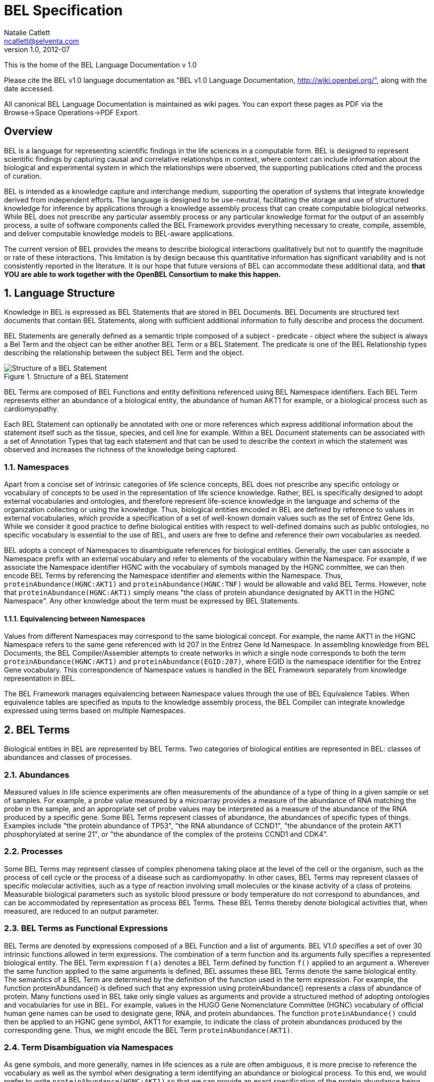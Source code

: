 BEL Specification
=================
Natalie Catlett <ncatlett@selventa.com>
v1.0, 2012-07

This is the home of the BEL Language Documentation v 1.0

Please cite the BEL v1.0 language documentation as "BEL v1.0 Language
Documentation, http://wiki.openbel.org/", along with the date accessed.

All canonical BEL Language Documentation is maintained as wiki pages.
You can export these pages as PDF via the Browse->Space Operations->PDF
Export.

:numbered!:
[[overview]]
Overview
--------
BEL is a language for representing scientific findings in the life
sciences in a computable form. BEL is designed to represent scientific
findings by capturing causal and correlative relationships in context,
where context can include information about the biological and
experimental system in which the relationships were observed, the
supporting publications cited and the process of curation.

BEL is intended as a knowledge capture and interchange medium,
supporting the operation of systems that integrate knowledge derived
from independent efforts. The language is designed to be use-neutral,
facilitating the storage and use of structured knowledge for inference
by applications through a knowledge assembly process that can create
computable biological networks. While BEL does not prescribe any
particular assembly process or any particular knowledge format for the
output of an assembly process, a suite of software components called the
BEL Framework provides everything necessary to create, compile,
assemble, and deliver computable knowledge models to BEL-aware
applications.

The current version of BEL provides the means to describe biological
interactions qualitatively but not to quantify the magnitude or rate of
these interactions. This limitation is by design because this
quantitative information has significant variability and is not
consistently reported in the literature. It is our hope that future
versions of BEL can accommodate these additional data, and *that YOU are
able to work together with the OpenBEL Consortium to make this happen.*

:numbered:
[[language_structure]]
Language Structure
------------------
Knowledge in BEL is expressed as BEL Statements that are stored in BEL
Documents. BEL Documents are structured text documents that contain BEL
Statements, along with sufficient additional information to fully
describe and process the document.

BEL Statements are generally defined as a semantic triple composed of a
subject - predicate - object where the subject is always a Bel Term and
the object can be either another BEL Term or a BEL Statement. The
predicate is one of the BEL Relationship types describing the
relationship between the subject BEL Term and the object.

.Structure of a BEL Statement
image::/home/tony/projects/openbel/language/version_1.0/bel_statement.jpg["Structure of a BEL Statement",align="center"]

BEL Terms are composed of BEL Functions and entity definitions
referenced using BEL Namespace identifiers. Each BEL Term represents
either an abundance of a biological entity, the abundance of human AKT1
for example, or a biological process such as cardiomyopathy.

Each BEL Statement can optionally be annotated with one or more
references which express additional information about the statement
itself such as the tissue, species, and cell line for example. Within a
BEL Document statements can be associated with a set of Annotation Types
that tag each statement and that can be used to describe the context in
which the statement was observed and increases the richness of the
knowledge being captured.

[[Namespaces]]
Namespaces
~~~~~~~~~~
Apart from a concise set of intrinsic categories of life science
concepts, BEL does not prescribe any specific ontology or vocabulary of
concepts to be used in the representation of life science knowledge.
Rather, BEL is specifically designed to adopt external vocabularies and
ontologies, and therefore represent life-science knowledge in the
language and schema of the organization collecting or using the
knowledge. Thus, biological entities encoded in BEL are defined by
reference to values in external vocabularies, which provide a
specification of a set of well-known domain values such as the set of
Entrez Gene Ids. While we consider it good practice to define biological
entities with respect to well-defined domains such as public ontologies,
no specific vocabulary is essential to the use of BEL, and users are
free to define and reference their own vocabularies as needed.

BEL adopts a concept of Namespaces to disambiguate references for
biological entities. Generally, the user can associate a Namespace
prefix with an external vocabulary and refer to elements of the
vocabulary within the Namespace. For example, if we associate the
Namespace identifier HGNC with the vocabulary of symbols managed by the
HGNC committee, we can then encode BEL Terms by referencing the
Namespace identifier and elements within the Namespace. Thus,
`proteinAbundance(HGNC:AKT1)` and `proteinAbundance(HGNC:TNF)` would be
allowable and valid BEL Terms. However, note that
`proteinAbundance(HGNC:AKT1)` simply means "the class of protein
abundance designated by AKT1 in the HGNC Namespace". Any other knowledge
about the term must be expressed by BEL Statements.

Equivalencing between Namespaces
^^^^^^^^^^^^^^^^^^^^^^^^^^^^^^^^
Values from different Namespaces may correspond to the same biological
concept. For example, the name AKT1 in the HGNC Namespace refers to the
same gene referenced with Id 207 in the Entrez Gene Id Namespace. In
assembling knowledge from BEL Documents, the BEL Compiler/Assembler
attempts to create networks in which a single node corresponds to both
the term `proteinAbundance(HGNC:AKT1)` and `proteinAbundance(EGID:207)`,
where EGID is the namespace identifier for the Entrez Gene vocabulary.
This correspondence of Namespace values is handled in the BEL Framework
separately from knowledge representation in BEL.

The BEL Framework manages equivalencing between Namespace values through
the use of BEL Equivalence Tables. When equivalence tables are specified
as inputs to the knowledge assembly process, the BEL Compiler can
integrate knowledge expressed using terms based on multiple Namespaces.

BEL Terms
---------
Biological entities in BEL are represented by BEL Terms. Two categories of biological entities are represented in BEL: classes of abundances and classes of processes.

Abundances
~~~~~~~~~~
Measured values in life science experiments are often measurements of the abundance of a type of thing in a given sample or set of samples. For example, a probe value measured by a microarray provides a measure of the abundance of RNA matching the probe in the sample, and an appropriate set of probe values may be interpreted as a measure of the abundance of the RNA produced by a specific gene. Some BEL Terms represent classes of abundance, the abundances of specific types of things. Examples include "the protein abundance of TP53", "the RNA abundance of CCND1", "the abundance of the protein AKT1 phosphorylated at serine 21", or "the abundance of the complex of the proteins CCND1 and CDK4".

Processes
~~~~~~~~~
Some BEL Terms may represent classes of complex phenomena taking place at the level of the cell or the organism, such as the process of cell cycle or the process of a disease such as cardiomyopathy. In other cases, BEL Terms may represent classes of specific molecular activities, such as a type of reaction involving small molecules or the kinase activity of a class of proteins. Measurable biological parameters such as systolic blood pressure or body temperature do not correspond to abundances, and can be accommodated by representation as process BEL Terms. These BEL Terms thereby denote biological activities that, when measured, are reduced to an output parameter.

BEL Terms as Functional Expressions
~~~~~~~~~~~~~~~~~~~~~~~~~~~~~~~~~~~
BEL Terms are denoted by expressions composed of a BEL Function and a list of arguments. BEL V1.0 specifies a set of over 30 intrinsic functions allowed in term expressions. The combination of a term function and its arguments fully specifies a represented biological entity. The BEL Term expression +f(a)+ denotes a BEL Term defined by function +f()+ applied to an argument +a+. Wherever the same function applied to the same arguments is defined, BEL assumes these BEL Terms denote the same biological entity. The semantics of a BEL Term are determined by the definition of the function used in the term expression. For example, the function proteinAbundance() is defined such that any expression using proteinAbundance() represents a class of abundance of protein. Many functions used in BEL take only single values as arguments and provide a structured method of adopting ontologies and vocabularies for use in BEL. For example, values in the HUGO Gene Nomenclature Committee (HGNC) vocabulary of official human gene names can be used to designate gene, RNA, and protein abundances. The function +proteinAbundance()+ could then be applied to an HGNC gene symbol, AKT1 for example, to indicate the class of protein abundances produced by the corresponding gene. Thus, we might encode the BEL Term +proteinAbundance(AKT1)+.

Term Disambiguation via Namespaces
~~~~~~~~~~~~~~~~~~~~~~~~~~~~~~~~~~
As gene symbols, and more generally, names in life sciences as a rule are often ambiguous, it is more precise to reference the vocabulary as well as the symbol when designating a term identifying an abundance or biological process. To this end, we would prefer to write +proteinAbundance(HGNC:AKT1)+ so that we can provide an exact specification of the protein abundance being referenced. The designation of a term parameter such as AKT1 referenced with respect to an external ontology, HGNC in this case, is central to the BEL language. Generally, all term parameters are defined within a Namespace identifying the vocabulary used to identify the term parameter. BEL provides the ability to use existing namespaces or to create your own namespaces.

BEL Statements
--------------

BEL Statements are expressions that represent knowledge of the existence of biological entities and relationships between them that are known to be observed within a particular context, based on some source of prior knowledge such as a scientific publication or newly generated experimental data.
Most BEL Statements represent relationships between one BEL Term and another BEL Term or BEL Statement. This type of BEL Statement represents an assertion of a relationship between the subject and object. BEL defines an intrinsic set of relationship types used to represent the type of relationship observed. If the object of a BEL Statement is another BEL Statement, the BEL Statement is said to be nested and the relationship type is constrained to the set of causal relationship types. A nested BEL Statement represents a causal relationship between two terms, which is in turn causally affected by a third term. An example would be "A increases the process in which B decreases C".In its simplest form a BEL Statement contains a single BEL Term and no relationship. This type of BEL Statement can be used to establish that a BEL Term has been observed in the context of the BEL Statement. A typical example of such a statement would be one that contains a molecular complex term. Such a BEL Statement would assert that the complex has been observed. Statements of this type can capture binding relationships between classes of molecular abundances.

Examples of BEL Statements
~~~~~~~~~~~~~~~~~~~~~~~~~~

[source,java]
----
complex(p(HGNC:CCND1), p(HGNC:CDK4))
----
The abundance of the complex of the proteins designated by *CCND1* and *CDK4* in the HGNC namespace has been observed in this context.

[source,java]
----
p(HGNC:CCND1) => kin(p(HGNC:CDK4))
----
Increased abundance of the protein designated by *CCND1* in the HGNC namespace directly increases the kinase activity of the abundance of the protein designated by *CDK4* in the HGNC namespace.

[source,java]
----
p(HGNC:BCL2)-| bp(MESHPP:Apoptosis)
----
Increased abundance of the protein designated by *BCL2* in the HGNC namespace decreases the biological process designated by *apoptosis* in the MESHPP (phenomena and processes) namespace.

[source,java]
----
p(HGNC:GATA1) => ( tscript(p(HGNC:ZBTB16)) => r(HGNC:MPL) )
----
Increased abundance of the protein designated by *GATA1* in the HGNC namespace directly increases the process in which the transcriptional activity of the protein abundance designated by *ZBTB16* in the HGNC namespace directly increases the abundance of RNA designated by *MPL* in the HGNC namespace.

Annotations
-----------

Each BEL Statement can optionally be annotated to express knowledge about the statement itself. Some important uses of annotations are to:

*   Specify information about the biological system in which the facts represented by the statement hold or were demonstrated,
*   Specify information about the experimental methods used to demonstrate the facts, and
*   Specify information about the knowledge source on which the statement is based, such as the citation and the specific text supporting the statement.

Examples of annotations that could be associated with a BEL Statement are the:

*   PubMed id specifying the publication in which the findings were reported,
*   Species, tissue, and cellular location in which the observations were made, and
*   Dosage, exposure and recovery time for an experimental result.

BEL allows annotations to be defined to meet the needs of the knowledge designer. The knowledge designer can define and use their own annotations, or use one or more provided by the BEL Framework. Annotation Types are defined within a BEL Document and each Annotation Type has the following characteristics:

*   A unique name within a BEL Document,
*   A pre-specified domain of allowable values, and
*   Optionally, usage information and a description.

Each Annotation Type is given a unique name within a BEL Document. Examples of Annotation Type names might be Species, ExperimentType, Dosage, and ExposureTime. Each Annotation Type must have a domain of allowable values associated with it. BEL supports three (3) ways in which domain values for an Annotation Type may be specified:

*   An externally specified enumerated list, such as the set of NCBI Taxonomy IDs,
*   An internally specified enumerated list, and
*   A regular expression.

Internally specified lists can be defined within a BEL Document. These lists enumerate the set of allowable domain values for statements using the Annotation Type within the BEL Document. For example, an annotation type named _dosage_ might have the domain values +{"LOW", "MEDIUM", "HIGH"}+ specified as a list.

Annotation Types defined using a regular expression domain allow the knowledge designer to specify which strings are allowed for statements using the Annotation Type within the BEL Document. For example, a regular expression such as `[-+]?[0-9]*\.?[0-9]+` can be used to constrain the annotation type to only allow floating-point numbers.

Reserved Annotation Types
~~~~~~~~~~~~~~~~~~~~~~~~~
The following commonly used Annotation Types are reserved by BEL and cannot be redefined. These annotation types have been selected to promote interoperability of knowledge by the use of a common contextual vocabulary.

Citation
~~~~~~~~
Enables BEL Statements to be annotated with the knowledge source cited to support the relationship expressed by the statement.

Evidence
~~~~~~~~
Enables BEL Statements to be annotated with the exact evidence line from a citation that supports the relationship expressed by the statement.

Other Available Annotation Types
~~~~~~~~~~~~~~~~~~~~~~~~~~~~~~~~
The BEL Framework provides nineteen (19) additional annotation types that can be used. These annotations cover species, cell lines, tissues, diseases, cellular locations, and other commonly used standardized annotation types.

BEL Script, Version 1.0 Format
------------------------------

BEL Script is a syntax and format for encoding BEL Statements and associated annotations as human-readable documents that can also be efficiently processed by the BEL Framework. BEL Script is an alternative to encoding BEL Statements using the http://resource.belframework.org/belframework/1.0/schema/[XBEL XML format].

Both BEL Script and XBEL are document formats, that is, they have a specialized structure and have several sections that enable the BEL Framework to determine how to process and interpret BEL Statements. This document describes the overall document structure and provides examples of encoding BEL Statements using the BEL Script format.

Overview
~~~~~~~~

BEL Script Overview
^^^^^^^^^^^^^^^^^^^

BEL Script is a syntax and document format for storing multiple BEL Statements in a single text file and associating statement annotations, namespaces, and provenance with the statements.

BEL Script can be written using any text editor or word processor application that can save documents as simple text files. Each BEL Script is composed of records (rows) in the file which either:

*   specify a BEL Statement using BEL
*   provide a control record, or
*   define a comment.

BEL Script Sections
^^^^^^^^^^^^^^^^^^^

BEL Scripts are composed of three (3) functional sections:

*   Properties
*   Definitions
*   Statements

BEL Scripts are processed from top to bottom, thus the ordering of sections within the document and of records within each section is important.

Properties Section
^^^^^^^^^^^^^^^^^^

The Properties section contains a set of control records that define the provenance for the document. This section includes control records that can identify when the document was created, the organization that created the document, copyright information if needed, and additional information that can be included to identify how the BEL Statements were processed.

The following BEL Document Properties are recognized:

|====
| Authors
| ContactInfo
| Copyright
| Description
| Disclaimer
| Licenses
| Name
| Version
|====

Definitions Section
^^^^^^^^^^^^^^^^^^^

The Definitions section contains a set of control records that define the Namespaces and Annotation Types used within the document. Namespace control records are used to identify external vocabularies and ontologies that are used to identify entities within BEL Terms. Annotation Type control records define the set of annotations that can be used by BEL Statements within the document.

Statement Section
^^^^^^^^^^^^^^^^^

The Statement section is the last section in the document and contains a set BEL Statements and control records that associate Annotations and comments with the BEL Statements. Each BEL Statement records a biological fact.

Control Records
~~~~~~~~~~~~~~~

Control records are records that begin with a control action keyword. The BEL Script syntax supports the following control actions:

*   SET
*   DEFINE
*   UNSET

SET
^^^

The SET action instantiates an object of a given type and assigns specific properties to that object reference. This action is used in the Properties section to associate provenance information with the statements that follow in the Statements section, and in the Statements section to associate annotations with specific BEL Statements. The SET action can also define a new Statement Group.

Usage
+++++

Sets an annotation value, statement group name, or a document level property. Document-level properties must be set before all other annotations and BEL Statements.   
Once set, document-level properties cannot be cleared. If the same document-level property is set multiple times, the last value takes precedence.

If a statement group is set, all following statements will be associated with the statement group. If no statement group is set, all statements will be associated with the default (unnamed) statement group.

The annotation will be associated with all BEL Statements after this command unless it is explicitly cleared with the UNSET action. If the annotation is previously set, the SET action changes its value. Use commas (,) to separate multiple values for the same annotation.

Syntax
++++++
[source,java]
----
SET [DOCUMENT ] name = value | {value, value,…}
SET STATEMENT_GROUP = value
----

Examples
++++++++
[source,java]
----
SET BodyPart = {"lung", "liver", "kidney"}

SET DOCUMENT Version = "1.0"

SET DOCUMENT License = "LGPL"

SET DOCUMENT Name = "Test Document"

SET STATEMENT_GROUP = "PubMed 123456"
----

DEFINE
^^^^^^
The DEFINE action instructs the BEL Script interpreter to define a new object type and associate specific properties to that object type.

This action is used to define new Namespace references and new Annotation Types in the Definitions section of the BEL Script.

Usage
+++++
Define a namespace or annotation in the document. Three value types are supported:

|====
| URL | A Uniform Resource Locator that can be used to retrieve a Namespace or Annotation Type definition.
| LIST | A comma separated list of possible values, list surrounded by { and } characters. Can only be used with the ANNOTATION keyword.
| PATTERN | A regular expression pattern that can be used to constrain the values associated with an Annotation Type. Can only be used with the ANNOTATION keyword
|====

Syntax
++++++
[source,java]
----
DEFINE [ ANNOTATION | [DEFAULT] NAMESPACE ] name AS [ URL | LIST | PATTERN ] value | { value, values, …}
----

Examples
++++++++
The following example defines the EGID Namespace value. The Namespace identifier EGID is associated with the Namespace defined using the URL.

[source,java]
----
DEFINE DEFAULT NAMESPACE EGID AS URL \
    "http://resource.belframework.org/belframework/1.0/ns/entrez-gene-ids-hmr.belns"
----

This next example defines an Annotation Type named ExposureTime and restricts allowable values to the regular expression.

[source,java]
----
DEFINE ANNOTATION ExposureTime AS PATTERN "[0-9]+ hours"
----

This next example defines an Annotation Type named Dosage and restricts allowable values to the predefined set of values.

[source,java]
----
DEFINE ANNOTATION Dosage AS LIST {"low", "medium", "high"}
----

UNSET
^^^^^
The UNSET action clears one or more previously SET annotations such that any following BEL Statement does not get annotated with the annotations. If the UNSET action is applied to STATEMENT_GROUP any statements following the UNSET command will be assigned to the default statement group and all annotations associated will be restored to the state prior to the SET STATEMENT_GROUP command.

Usage
+++++
The UNSET action can unset a single previously SET annotation, a list of previously SET annotation types or unset all currently set annotation types. Statements after the UNSET action will not be associated with the annotation unless they are explicitly set again with the SET action.

If the Annotation Type identified in the UNSET action is not defined, an Error will be generated during processing.

If the Annotation Type identified in the UNSET action is not SET, a Warning will be generated during processing.

Syntax
++++++
[source,java]
----
UNSET [ name | { name, name,…} | ALL ]

UNSET STATEMENT_GROUP
----

Examples
++++++++
The following example will UNSET the ExposureTime Annotation Type.
[source,java]
----
UNSET ExposureTime
----

This example will UNSET all currently set Annotations.
[source,java]
----
UNSET ALL
----

This example will UNSET the Annotations names rating, quality and species.
[source,java]
----
UNSET {ExposureTime, Dosage, Species}
----

This example will UNSET the current Statement Group
[source,java]
----
UNSET STATEMENT_GROUP
----
  

Language Characteristics
~~~~~~~~~~~~~~~~~~~~~~~~

This page provides information about other characteristics of the BEL Script format.

Reserved Keywords
^^^^^^^^^^^^^^^^^
The following keywords are reserved for use in BEL Script documents:

|====
| ALL | ANNOTATION | AS | DEFAULT
| DEFINE | DOCUMENT | LIST | NAMESPACE
| PATTERN | SET | STATEMENT_GROUP | UNSET
| URL |   |   |  
|====

Case Sensitivity
^^^^^^^^^^^^^^^^
BEL and BEL Script are case sensitive. All relationship types, function names, and reserved keywords are case sensitive.

Annotation Type names and annotation values are case specific.

Namespace identifiers are case specific. The case sensitivity of namespace values is defined within the Namespace itself but most Namespaces default to being case sensitive.

Blank Lines
^^^^^^^^^^^
BEL Script allows blank lines in any section. Blank lines are ignored by the BEL Script processor.

Quotes
^^^^^^
All URLs used in Annotation Types or Namespace definitions in the Definitions section need to be quoted with double quotes.

Any string identifiers that contain non-alphanumeric characters including white space should be quoted. For example, the following BEL Statement

[source,java]
----
p(CHEBI:"4-fluoro-N-{2-[4-(7-methoxynaphthalen-1-yl)piperazin-1-yl]ethyl}benzamide(1+)") -> bp(GO:"cell proliferation")
----

would be correctly interpreted.

Escape Sequences in Quotes
^^^^^^^^^^^^^^^^^^^^^^^^^^

Some characters must be escaped (using an http://en.wikipedia.org/wiki/Escape_sequence[escape sequence]) for it to be recognized in a quoted string.  The following escape sequences are supported:

|====
| Name | Escape Sequence | Description
| Backslash | \\ | Include an actual backslash character in the string.
| Backspace control character | \b | Captures a backspace control character (less used).
| Tab | \t | Captures a tab character.
| Newline | \n | Captures a newline character.
| Form feed | \f | Captures a form feed character.
| Carriage return | \r | Captures a carriage return character.
| Double quote | \" | Captures a double quote character.
| Single quote | \' | Captures a single quote character.
| Unicode | \uXXXX (X = hexidecimal 0 - F) | Captures a unicode character.  For example \u2026 represents the horizontal ellipsis (
…
).
| Octal | \OOO, \OO, or \O

(O = octal 0 - 7) | Captures a character by its octal value.
|====

Object Identifiers
^^^^^^^^^^^^^^^^^^
Annotation Type and Namespace identifiers must contain only alphanumeric characters and underscore (+_+). They must not begin with number. By convention BEL Script uses Camel Case for object identifiers.

Examples of Valid Object Identifiers
+++++++++++++++++++++++++++++++++++++
*   Quality
*   ExperimentType
*   experiment_type
*   Rating
*   Workflow
*   ReviewStatus

Examples of Invalid Object Identifiers
++++++++++++++++++++++++++++++++++++++
*   Experiment type (space is not allowed)
*   2nd_time_point (begins with a number)

List Operator
^^^^^^^^^^^^^
Certain control records take a list of arguments as input. A list is defined by enclosing comma separated values in +{+ and +}+ braces.

The following are examples of using the list operator:

[source,java]
----
SET BodyPart = {"lung", "liver"}

SET Citation = {"document type", "document name", "publication id"}
----

A List can be nested within another list if the operation takes a list of lists as values.

Line Continuation Operator
^^^^^^^^^^^^^^^^^^^^^^^^^^
Statements in a BEL Script are processed one line at a time. Multiple lines can be grouped together by using the line continuation operator +\+. In this case, the lines are processed as a single statement. For example, the following two statements have the same meaning:

Statement Example
+++++++++++++++++
[source,java]
----
# without line continuator
kinase(p(HGNC:IGFI1R)) -| (p(HGNC:BNIP3) -> bp(GO:apoptosis))

# with line continuator
kinase(p(HGNC:IGFI1R)) -| \
 (p(HGNC:BNIP3) -> bp(GO:apoptosis))
----

Comments
^^^^^^^^
BEL Script supports both Document-level and Statement-level comments in a script file.

Document Comments
^^^^^^^^^^^^^^^^^
Document-level comments can be positioned anywhere in a document. These comments do not get processed and are not stored once the BEL Script is imported into a Document Store. A document-level comment starts with a pound sign (+#+) character that must be the first character in the record.

The following are examples for document-level comments:

[source,java]
----
# document generated by NLP algorithm ABC on December 22, 2010
# most statements in this document are from a PubMed document
----

Statement Comments
^^^^^^^^^^^^^^^^^^
BEL Script supports in-line comments associated with BEL Statements. In-line comments can be used after any BEL Statement. Each Statement comment starts with a double slash +//+ followed by the comment text. All text following the comment is processed by the interpreter and will be imported into a BEL Document Store and associated with the BEL Statement.

The following is an example of a Statement-level comment:

[source,java]
----
tscript(p(HGNC:TP53)) -> r(HGNC:FAS) // apoptosis related gene
----

Example BEL Script
~~~~~~~~~~~~~~~~~~

The following is an example of a BEL Script document created from a PubMed abstract.

Additional BEL Script examples can be found http://resource.belframework.org/belframework/1.0/knowledge/[here].  

[source,java]
----
##############################################################################
#                                                                          
#
# Example BEL Script.                                                      
#
#                                                                           
# This BEL Script encodes BEL Statements extracted from PubMed ID 11340296   #
#                                                                          
#
##############################################################################

##############################################################################
#
# Properties Section
# This section is used to define properties associated with the document as a
# whole.
#
# Set the Citation for the Document. This is generally used to define who
# created the document.

SET DOCUMENT Name = "Example BEL Script Document"

SET DOCUMENT Authors = "Selventa"

SET DOCUMENT Version = "1.0"

SET DOCUMENT Copyright = "Copyright (c) 2011, Selventa. All Rights Reserved"

# Set additional information for the Document. This is generally used to define why
# the document was created and what it can be used for.

SET DOCUMENT Description = "This document provides an illustration of the structure
of a BEL Script document and the encoding of BEL Statements"

##############################################################################
#
# Definitions Section
# This section is used to define the Namespaces and Annotation Types that will
# be used within the document.
#
# First define the Namespaces for term parameters. One Namespace can be set as
# the DEFAULT Namespace for the document

DEFINE DEFAULT NAMESPACE HGNC AS URL \
 "http://resource.belframework.org/belframework/1.0/ns/hgnc-approved-\
 symbols.belns"

DEFINE NAMESPACE EGID AS URL \
 "http://resource.belframework.org/belframework/1.0/ns/entrez-gene-ids-hmr.belns"

# Next define Annotation Types to be used to annotate the BEL Statements that are
# defined later on

# Here we set up a species annotation using the pre-defined species annotation type

# This species annotation uses NCBI TAX IDs

DEFINE ANNOTATION Species AS URL \
 "http://resource.belframework.org/belframework/1.0/annotation/species-taxonomy-id.belanno"

# Define a Tissues annotation type

DEFINE ANNOTATION Tissue AS URL \
 "http://resource.belframework.org/belframework/1.0/annotation/mesh-tissue.belanno"

# Define an ExposureTime Annotation Type using a REGEX pattern

DEFINE ANNOTATION ExposureTime AS PATTERN "[0-6]hr"

##############################################################################
#
# Statements Section
# This section is used to encode BEL Statements using the Namespaces and
# Annotation Types previously defined.
#
# Set the citation for the PubMed article being used. The Citation and Evidence
# Annotation types are part of the BEL specification and don't need to be defined as
# Annotation Types
# Set the statement group. All following statements will be assigned to this group

SET STATEMENT_GROUP = “PubMed 11340296”

SET Citation = {“PubMed”, "Exp Clin Immunogenet, 2001;18(2) 80-5", "11340296"}

# Set document-defined annotation values

SET Species = 9606

SET Tissue = "t-cells"

# Create an Evidence Line for a block of BEL Statements

SET Evidence = "Here we show that interfereon-alpha
 (IFNalpha) is a potent producer of SOCS expression in human T cells, as high expression of CIS, SOCS-1, SOCS-2,
 and SOCS-3 was detectable after IFNalpha stimulation. After 4 h of stimulation CIS, SOCS-1, and SOCS-3 had returned to baseline
 levels, whereas SOCS-2 expression had not declined."

SET ExposureTime = "4hr"

# Create some BEL Statements. The following statements will be annotated with Citation,

# Species, Tissue, Evidence and ExposureTime annotation type values defined above.

p(HGNC:IFNA1) -> r(HGNC:CISH) // protein abundance of IFNA1 increases the rna \
      abundance of CISH

p(HGNC:IFNA1) -> r(HGNC:SOCS1) // protein abundance of IFNA1 increases the rna \
      abundance of SOCS1

p(HGNC:IFNA1) -> r(HGNC:SOCS2) // protein abundance of IFNA1 increases the rna \
      abundance of SOCS2

p(HGNC:IFNA1) -> r(HGNC:SOCS3) // protein abundance of IFNA1 increases the rna \
      abundance of SOCS3

# Reset the Evidence line and ExposureTime Annotation Type values

SET Evidence = "In contrast, after IL-2 induction neither CIS, SOCS-1, nor SOCS-2
 expression levels declined after 6h."

SET ExposureTime = "6hr"

# The following statements will be annotated with Citation, Species,
# Tissue, Evidence and ExposureTime annotation type values defined above.

p(HGNC:IL2) -> r(HGNC:CISH)       // protein abundance of IL2 increases the rna \
    abundance of CISH

p(HGNC:IL2) -> r(HGNC:SOCS1)      // protein abundance of IL2 increases the rna \
    abundance of SOSC1

p(HGNC:IL2) -> r(HGNC:SOCS2)      //protein abundance of IL2 increases the rna \
    abundance of SOSC2
----

BEL Functions
-------------

This section provides a listing of all BEL functions that are included in the BEL V1.0 Language Specification.

Abundance functions
~~~~~~~~~~~~~~~~~~~

The following BEL Functions represent classes of abundances of specific types of biological entities like RNAs, proteins, post-translationally modified proteins, and small molecules. Biological experiments frequently involve the manipulation and measurement of entities in samples. These BEL functions specify the type of entity referred to by a namespace value. For example+geneAbundance(HGNC:AKT1+), +rnaAbundance(HGNC:AKT1)+, and +proteinAbundance(HGNC:AKT1)+, represent the abundances of the AKT1 gene, RNA, and protein, respectively.

abundance(), a()
^^^^^^^^^^^^^^^^

+abundance(ns:v)+ or +a(ns:v)+ denotes the abundance of the entity designated by the value +v+ in the namespace +ns+. abundance is a general abundance term that can be used for chemicals or other molecules not defined by a more specific abundance function. Examples of abundances include small molecules and chemicals, such as +a(CHEBI:"oxygen atom")+ and +a(CHEBI:thapsigargin)+. Gene, RNA, protein, and microRNA abundances should be represented using the appropriate specific abundance function.

complexAbundance(), complex()
^^^^^^^^^^^^^^^^^^^^^^^^^^^^^
The +complexAbundance()+ or+ complex()+ function can take a list of one or more namespace values.   
+complexAbundance(ns:v)+ denotes the abundance of the molecular complex designated by the value +v+ in the namespace +ns+. This form is generally used to identify abundances of named complexes, for example the activator protein 1 (AP-1) transcription complex can be represented as:
[source,java]
----
complexAbundance(NCH:"AP-1 Complex")
----

+complexAbundance(<abundance term list>)+ denotes the abundance of the molecular complex of members of the abundances denoted by +<abundance term list>+, a list of abundance terms supplied as arguments. BEL assumes that the list is unordered, thus different orderings of the arguments will be interpreted as the same term. For example, the FOS JUN AP-1 complex can be represented as:

[source,java]
----
complex(p(HGNC:FOS), p(HGNC:JUN))
----

or equivalently as

[source,java]
----
complex(p(HGNC:JUN), p(HGNC:FOS))
----

Members of a molecular complex retain their individual identities. The +complexAbundance()+ function does not specify the duration or stability of the interaction of the members of the complex.

compositeAbundance(), composite()
^^^^^^^^^^^^^^^^^^^^^^^^^^^^^^^^^
The +compositeAbundance(<abundance term list>)+ function takes a list of abundances.   
The +compositeAbundance()+ or +composite() +function is used to represent cases where multiple abundances synergize to produce an effect. For example "treatment with A and B together increases C", where can be represented as:

[source,java]
----
compositeAbundance(a(A), a(B)) increases C
----

This function should not be used if A or B alone are reported to cause C. +compositeAbundance() +terms should be used only as subjects of statements, not as objects.

geneAbundance(), g()
^^^^^^^^^^^^^^^^^^^^

+geneAbundance(ns:v)+ or +g(ns:v)+ denotes the abundance of the gene designated by the value v in the namespace ns. +geneAbundance() +terms are used to represent the DNA encoding the specified gene. +geneAbundance()+ is considered decreased in the case of a homozygous or heterozygous gene deletion, and increased in the case of a DNA amplification mutation. Events in which a protein A binds to the promoter of a gene B can be represented using the +geneAbundance()+ function as follows:

[source,java]
----
complexAbundance(p(A), g(B))
----

microRNAAbundance(), m()
^^^^^^^^^^^^^^^^^^^^^^^^
+microRNAAbundance(ns:v)+ or +m(ns:v)+ denotes the abundance of the processed, functional microRNA designated by the value+ v+ in the namespace +ns+. For example, human microRNA 21 can be represented as:

[source,java]
----
microRNAAbundance(HGNC:MIR21)
----

proteinAbundance(), p()
^^^^^^^^^^^^^^^^^^^^^^^
+proteinAbundance(ns:v)+ or +p(ns:v)+ denotes the abundance of the protein designated by the value +v+ in the namespace +ns+, where +v+ references a gene or a named protein family. Examples of protein abundances are:

[source,java]
----
proteinAbundance(HGNC:AKT1)
p(PFH:"AKT family")
----


rnaAbundance(), r()
^^^^^^^^^^^^^^^^^^^
+rnaAbundance(ns:v)+ or +r(ns:v)+ denotes the abundance of the RNA designated by the value v in the namespace +ns+, where +v+ references a gene. This function refers to all RNA designated by +ns:v+, regardless of splicing, editing, or polyadenylation stage. An example of RNA abundance is the human AKT1 messenger RNA:

[source,java]
----
r(HGNC:AKT1)
----


Modifications
~~~~~~~~~~~~~

The following functions represent covalent modifications or sequence variation of protein, RNA, or gene abundances. These modifications are special functions that can only be used as an argument within an abundance function.

Covalent modifications
^^^^^^^^^^^^^^^^^^^^^^

proteinModification(), pmod()
+++++++++++++++++++++++++++++
The proteinModification() or pmod() function can be used only as an argument within a +proteinAbundance()+ function to indicate covalent modification of the specified protein. Covalently modified protein abundance term expressions have the form:

[source,java]
----
p(ns:v, pmod(<type>, <code>, <pos>))
----

Where +<type>+ is one of a set of 9 covalent protein modification types, +<code>+ is one of the 20 single-letter amino acid codes, and <pos> is the position at which the modification occurs based on the reference sequence for the protein.  
If +<pos>+ is omitted, then the position of the modification is unspecified. If both+ <code>+ and +<pos>+ are omitted, then the residue and position of the modification are unspecified.

An example of a protein modification code would be "P", denoting phosphorylation:

[source,java]
----
p(HGNC:AKT1, pmod(P, S, 21))
----

defines the abundance of human AKT1 phosphorylated at serine 21.

[source,java]
----
p(HGNC:AKT1, pmod(P, S))
----

defines the abundance of human AKT1 phosphorylated at an unspecified serine.

[source,java]
----
p(HGNC:AKT1, pmod(P))
----

defines the abundance of human AKT1 with unspecified phosphorylation.

The following modification types are supported:

|====
| Type | Modification
| P | Phosphorylation
| A | Acetylation
| F | Farnesylation
| G | Glycosylation
| H | Hydroxylation
| M | Methylation
| R | Ribosylation
| S | Sumoylation
| U | Ubiquitination
|====

The following single-letter Amino Acid codes are supported:

|====
| Code | Amino Acid
| A | Alanine
| R | Arginine
| N | Asparagine
| D | Aspartic Acid
| C | Cysteine
| E | Glutamic Acid
| Q | Glutamine
| G | Glycine
| H | Histidine
| I | Isoleucine
| L | Leucine
| K | Lysine
| M | Methionine
| F | Phenylalanine
| P | Proline
| S | Serine
| T | Threonine
| W | Tryptophan
| Y | Tyrosine
| V | Valine
|====

Sequence Variations
^^^^^^^^^^^^^^^^^^^

substitution(), sub()
+++++++++++++++++++++
The +substitution()+ or +sub()+ function can be used only as an argument within a +proteinAbundance()+ function to indicate amino acid substitution of the specified protein, generally resulting from a missense polymorphism or mutation in the corresponding gene. Expressions indicating the abundance of proteins with amino acid substitution sequence variants have the form:

[source,java]
----
p(ns:v, sub(<code_reference>, <pos>, <code_variant>))
----

Where +<pos>+ is the position at which the substitution occurs based on the reference sequence for the protein, +<code_reference>+ is one of the single-letter amino acid codes and specifies the amino acid at that position in the reference sequence for the protein and +<code_variant>+ specifies the amino acid at that position in the variant sequence for the protein.

[source,java]
----
p(HGNC:KRAS, sub(G, 12, V))
----

defines the abundance of human KRAS in which a glycine is substituted with valine at codon 12.

truncation(), trunc()
+++++++++++++++++++++
The +truncation()+ or +trunc()+ function can only be used as an argument within a +proteinAbundance()+ function to indicate a truncated protein, generally resulting from a gene sequence variation like a frame shift or nonsense mutation. Expressions indicating the abundance of proteins with truncation sequence variants have the form:

[source,java]
----
p(ns:v, truncation(<pos>))
----

Where +<pos>+ is the position at which the truncation occurs based on the reference sequence for the protein,

[source,java]
----
p(HGNC:KRAS, truncation(55))
----

defines the abundance of human KRAS truncated at position 55.

fusion(), fus()
+++++++++++++++
Expressions indicating the abundance of genes, proteins, and rna with fusion modifications have the form: +x(ns1:v1, fus(ns2:v2, a, b))+ Where x is either a proteinAbundance, a geneAbundance or a rnaAbundance, ns1:v1 is the 5' (left side) partner gene and ns2:v2 is the 3' (right side) partner gene, a and b are the breakpoints for the 5' and 3' genes respectively.

If a and b are omitted, the position of the 5' and 3' breakpoints are unspecified.  
The following example of a fusion modification+:+

[source,java]
----
g(HGNC:TMPRSS2, fusion(HGNC:ERG, 365, 38))
----

defines the abundance of human TMPRSS2-ERG fusion gene which encodes nucleotide 1-365 of TMPRSS2 fused to nucleotide 38-3097 of ERG.  
If the breakpoint were unknown or unspecified the fusion gene would be represented as:

[source,java]
----
g(HGNC:TMPRSS2, fusion(HGNC:ERG))
----

Activities
~~~~~~~~~~

Activity functions are applied to protein, complex, and RNA abundances to specify the frequency of events resulting from the molecular activity of the abundance. Activity functions provide distinct terms that differentiate the molecular activity from the abundance of a protein, complex, or RNA.

catalyticActivity(), cat()
^^^^^^^^^^^^^^^^^^^^^^^^^^
For the abundance term A, +catalyticActivity(A)+ or +cat(A)+ denotes the frequency or abundance of events in which a member of A acts as an enzymatic catalyst of biochemical reactions; A should represent an abundance of a protein, molecular complex, or ribozyme with catalytic activity, such as super oxide dismutase 1 (+p(HGNC:SOD1)+) or the RNA polymerase II complex (+complex(NCH:"RNA polymerase II complex")+ ).  

In BEL V1.0, certain types of catalytic activity are represented by a more specific activity function. These include kinase (phosphotransferase), ADP-ribosylase, phosphatase, and peptidase (protease). To represent these types of activities, the more specific function should be used.

chaperoneActivity(), chap()
^^^^^^^^^^^^^^^^^^^^^^^^^^^
For the abundance term A, +chaperoneActivity(A)+ or +chap(A)+ denotes the frequency or abundance of events in which a member of A acts as a chaperone facilitating the folding, unfolding, assembly, or disassembly of another protein. A should represent an abundance of a protein or molecular complex with chaperone activity, such as Hsp27 (+p(HGNC:HSPB1)+) or BiP (+p(HGNC:HSPA5)+).

gtpBoundActivity(), gtp()
^^^^^^^^^^^^^^^^^^^^^^^^^
For the protein abundance term A, +gtpBoundActivity(A)+ or +gtp(A)+ denotes the frequency or abundance of events that a member of the protein abundance A acts in due to its being in the active, GTP-bound state. A should represent the protein abundance of a GTP-binding protein, such as G-ALPHA-q (+p(HGNC:GNAQ)+), KRAS (+p(HGNC:KRAS)+) or CDC42 (+p(HGNC:CDC42)+).  
+gtpBoundActivity()+ represents the signaling activity of G-proteins, not GTPase Activity. GTPase activity catalyzes the hydrolysis of bound GTP to GDP, which leaves the G-protein inactive.

kinaseActivity(), kin()
^^^^^^^^^^^^^^^^^^^^^^^
For the abundance term A, +kinaseActivity(A)+ or +kin(A+) denotes the frequency or abundance of events in which a member of A acts as a kinase, performing enzymatic phosphorylation of a substrate via transfer of a phosphate group, usually from ATP. A should represent an abundance of protein or molecular complex with kinase activity, such as AKT1 (+p(HGNC:AKT1)+) or the AMP-activated protein kinase complex (+complex(MC:"AMP-activated protein kinase complex")+).

molecularActivity(), act()
^^^^^^^^^^^^^^^^^^^^^^^^^^
For the abundance term A, +molecularActivity(A)+ or +act(A)+ denotes the frequency or abundance of events in which a member of A acts as a causal agent at the molecular scale. The nature of the activity is unspecified.   
This term function may be used to represent activities of molecular entities in cases where the mechanism of action the entity is unknown or is not represented by another activity function. For example, the toll-like receptor TLR4 does not have a specific enzymatic activity, but signal transduction downstream from TLR4 protein, such as that activated by TLR4 binding its ligand lipopolysaccharide, can be represented as +molecularActivity(p(HGNC:TLR4))+.

peptidaseActivity(), pep()
^^^^^^^^^^^^^^^^^^^^^^^^^^
For the abundance term A,+peptidaseActivity(A)+ or +pep(A)+ denotes the frequency or abundance of events in which a member of A acts to cleave a protein via hydrolysis of the peptide bonds that link amino acids together in the polypeptide chain forming the protein. A should represent an abundance of protein or molecular complex with peptidase activity, such as angiotensin-converting enzyme (+p(HGNC:ACE)+).

phosphataseActivity(), phos()
^^^^^^^^^^^^^^^^^^^^^^^^^^^^^
For the abundance term A, +phosphataseActivity(A)+ or +phos(A)+ denotes the frequency or abundance of events in which a member of A acts as a phosphatase, performing enzymatic removal of a phosphate from a substrate; A should represent an abundance of a protein or molecular complex with phosphatase activity, such as PTEN (+p(HGNC:PTEN)+) or DUSP1 (+p(HGNC:DUSP1)+).

ribosylationActivity(), ribo()
^^^^^^^^^^^^^^^^^^^^^^^^^^^^^^
For the abundance term A, +ribosylationActivity(A)+ or +ribo(A)+ denotes the frequency or abundance of events in which a member of A acts as a ribosylase to perform post-translational modification of proteins via the addition of one or more ADP-ribose moieties; A should represent an abundance of protein or molecular complex with ribosylation activity, such as PARP1 (+p(HGNC:PARP1)+).

transcriptionalActivity(), tscript()
^^^^^^^^^^^^^^^^^^^^^^^^^^^^^^^^^^^^
For the abundance term A, +transcriptionalActivity(A)+ or +tscript(A)+ denotes the frequency or abundance of events in which a member of A directly acts to control transcription, the copying of DNA into RNA. A should represent the abundance of a protein or molecular complex with transcriptional activity, such as the glucocorticoid receptor (+p(HGNC:NR3C1)+) or the AP-1 transcription complex (+complex(NCH:"AP-1 complex")+).  
Activities represented using this term function include the activities of abundances of proteins or molecular complexes that bind DNA directly and act as transcription factors, as well as transcriptional corepressors and coactivators which directly regulate transcription factor activity.

transportActivity(), tport()
^^^^^^^^^^^^^^^^^^^^^^^^^^^^
For the abundance term A, +transportActivity(A)+ or +tport(A)+ denotes the frequency or abundance of events in which a member of A directly acts to enable the directed movement of substances (such as macromolecules, small molecules, ions) into, out of, within or between cells. A should represent an abundance of protein or molecular complex with transporter activity, such as aquaporin 1 (+p(HGNC:AQP1)+), Scavenger receptor class B member 1 (+p(HGNC:SCARB1)+), or the epithelial sodium channel (ENaC) complex (+complex(NCH:"ENAC complex")+). This function only applies to cases involving movement of molecules at a cellular scale.

Processes
~~~~~~~~~

Processes are complex phenomena taking place at the level of the cell or the organism which do not correspond to molecular abundances, but instead to a biological process like angiogenesis or a pathology like cancer.

biologicalProcess(), bp()
^^^^^^^^^^^^^^^^^^^^^^^^^
+biologicalProcess(ns:v)+ or +bp(ns:v)+ denotes the process or population of events designated by the value +v+ in the namespace +ns+. Examples of biological processes are +bp(GO:angiogenesis)+ and +bp(GO:"cell cycle arrest")+.

pathology(), path()
^^^^^^^^^^^^^^^^^^^
+pathology(ns:v)+ or +path(ns:v)+ denotes the disease or pathology process designated by the value +v+ in the namespace +ns+. Examples of pathologies are +pathology(MESHD:"Pulmonary Disease, Chronic Obstructive")+ and +pathology(MESHD:adenocarcinoma)+.  
BEL 1.0 includes the pathology term function to facilitate the distinction of pathologies from other biological processes because of their importance in many potential applications in the life sciences.
  
Transformations
~~~~~~~~~~~~~~~

The following BEL functions represent transformations. Transformations are events in which one class of abundance is transformed or changed into a second class of abundance by translocation, degradation, or participation in a reaction.

Translocations
^^^^^^^^^^^^^^
BEL translocation functions include +translocation()+, as well as +cellSurfaceExpression()+ and+ cellSecretion()+, two functions intended to provide a simple, standard means of expressing commonly represented translocations.

translocation(), tloc()
+++++++++++++++++++++++
For the abundance term A, +translocation(A, ns1:v1, ns2:v2)+ or +tloc(A, ns1:v1, ns2:v2)+ denotes the frequency or abundance of events in which members of A move from the location designated by the value +v1+ in the namespace +ns1+ to the location designated by the value +v2+ in the namespace +ns2+. Translocation is applied to represent events on the cellular scale, like endocytosis, protein secretion (see +cellSecretion()+), and movement of transcription factors from the cytoplasm to the nucleus. For example, endocytosis of the epidermal growth factor receptor (EGFR) protein can be represented as:

[source,java]
----
translocation(p(HGNC:EGFR), (GO:"cell surface"), (GO:endosome))
----

cellSecretion(), sec()
++++++++++++++++++++++
For the abundance term A, +cellSecretion(A)+ or +sec(A)+ denotes the frequency or abundance of events in which members of the abundance A move from cells to regions outside of the cells.+cellSecretion(A)+ can be equivalently expressed as:

[source,java]
----
translocation(A, GO:intracellular, GO:extracellular)
----

The intent of the +cellSecretion()+ term function is to provide a simple, standard means of expressing a commonly represented translocation.

cellSurfaceExpression(), surf()
+++++++++++++++++++++++++++++++
For the abundance term A, +cellSurfaceExpression(A)+ or +surf(A)+ denotes the frequency or abundance of events in which members of the abundance A move to the surface of cells.+cellSurfaceExpression(A)+ can be equivalently expressed as:

[source,java]
----
translocation(A, GO:intracellular, GO:"cell surface")
----

The intent of the +cellSurfaceExpression()+ term function is to provide a simple, standard means of expressing a commonly represented translocation.

degradation(), deg()
++++++++++++++++++++
For the abundance term A, +degradation(A)+ or +deg(A)+ denotes the frequency or abundance of events in which a member of A is degraded in some way such that it is no longer a member of A. For example, +degradation()+ is used to represent proteasome-mediated proteolysis. +deg(A)+ is automatically connected to A by the compiler such that:

[source,java]
----
deg(A) directlyDecreases A
----

reaction(), rxn()
+++++++++++++++++
+reaction(reactants(<abundance term list1>), products(<abundance term list2>) )+ denotes the frequency or abundance of events in which members of the abundances in +<abundance term list1>+ (the reactants) are transformed into members of the abundances in +<abundance term list2>+ (the products). For example, the dismutation of superoxides into oxygen and hydrogen peroxide can be represented as:

[source,java]
----
reaction(reactants(a(CHEBI:superoxide)),products(a(CHEBI:"hydrogen peroxide"), a(CHEBI: "oxygen"))
----


BEL Relationships
-----------------
This section provides a listing of all BEL relationships that are included in the BEL V1.0 Language Specification.

Causal Relationships
~~~~~~~~~~~~~~~~~~~~

These relationship types denote a causal relationship, or the absence of a causal relationship between a subject and an object term.

decreases, -|
^^^^^^^^^^^^^

For terms A and B, +A decreases B+ or +A -| B+ indicate that increases in A have been observed to cause decreases in B.   
+A decreases B+ also represents cases where decreases in A have been observed to cause increases in B, for example, in recording the results of gene deletion or other inhibition experiments.   
A is a BEL Term and B is either a BEL Term or a BEL Statement.  
The +decreases+ relationship does not indicate that the changes in A are either necessary for changes in B, nor does it indicate that changes in A are sufficient to cause changes in B.

directlyDecreases, =|
^^^^^^^^^^^^^^^^^^^^^

For terms A and B, +A directlyDecreases B+ or +A =| B+ indicates that increases in A have been observed to cause decreases in B and that the mechanism of the causal relationship is based on physical interaction of entities related to A and B. This is a direct version of the decreases relationship.

increases, \->
^^^^^^^^^^^^^^

For terms A and B, +A increases B+ or +A \-> B+ indicate that increases in A have been observed to cause increases in B.   
+A increases B+ also represents cases where decreases in A have been observed to cause decreases in B, for example, in recording the results of gene deletion or other inhibition experiments.   
A is a BEL Term and B is either a BEL Term or a BEL Statement.  
The +increases+ relationship does not indicate that the changes in A are either necessary for changes in B, nor does it indicate that changes in A are sufficient to cause changes in B.

directlyIncreases, \=>
^^^^^^^^^^^^^^^^^^^^^^

For terms A and B, +A directlyIncreases B+ or +A \=> B+ indicates that increases in A have been observed to cause increases in B and that the mechanism of the causal relationship is based on physical interaction of entities related to A and B. This is a direct version of the increases relationship.

causesNoChange
^^^^^^^^^^^^^^

For terms A and B, +A causesNoChange B+ indicates that B was observed not to change in response to changes in A.   
Statements using this relationship correspond to cases where explicit measurement of B demonstrates lack of significant change, not for cases where the state of B is unknown.


Correlative Relationships
~~~~~~~~~~~~~~~~~~~~~~~~~

These relationship types link abundances and biological processes when no causal relationship is known. The order of subject and object terms does not matter in a statement with a correlative relationship, unlike a statement with a causal relationship.

negativeCorrelation
^^^^^^^^^^^^^^^^^^^

For terms A and B, +A negativeCorrelation B+ indicates that changes in A and B have been observed to be negatively correlated. The order of the subject and object does not affect the interpretation of the statement, thus +B negativeCorrelation A+ is equivalent to +A negativeCorrelation B+.

positiveCorrelation
^^^^^^^^^^^^^^^^^^^

For terms A and B, +A positiveCorrelation B+ indicates that changes in A and B have been observed to be positively correlated. The order of the subject and object does not affect the interpretation of the statement, thus +B positiveCorrelation A+ is equivalent to +A positiveCorrelation B+.

association, --
^^^^^^^^^^^^^^^

For terms A and B, +A association B+ or +A \-- B+ indicates that A and B are associated in an unspecified manner. This relationship is used when not enough information about the association is available to describe it using more specific relationships, like +increases+ or +positiveCorrelation+. The order of the subject and object does not affect the interpretation of the statement, thus +B \-- A+ is equivalent to +A \-- B+.


Direct Relationships
~~~~~~~~~~~~~~~~~~~~

Direct relationships include direct causal relationships and non-causal relationships that are considered direct because they are self-referential.

Direct causal relationships
^^^^^^^^^^^^^^^^^^^^^^^^^^^

The direct casual relationships included in BEL V1.0 are +directlyIncreases+ (notational form,+\=>+) and +directlyDecreases+ (notational form, +=|+).   
The direct casual relationships are causal relationships where the mechanism of the causal relationship is based on the physical interaction of entities related to the BEL Statement subject and object terms.   
If A or B is an abundance, then members of the abundance are part of the interaction. If A or B are activities, then members of the abundances performing the activities physically interact. For example, inhibition of the Patched 1 receptor signaling activity by Hedgehog is represented as direct, because Hedgehog and Patched 1 physically interact:

+p(PFH:"Hedgehog Family") =| act(p(HGNC:PTCH1))+

In the case of transcriptional activity, if the protein performing the transcriptional activity interacts with the gene that the RNA is transcribed from, the relationship is considered direct. For example, repression of the transcription of miR-21 by FOXO3 protein transcriptional activity is represented as direct because FOXO3 binds the miR-21 promoter:

+tscript(p(HGNC:FOXO3)) =| r(HGNC:MIR21)+

If B is a BEL Statement, the relationship is considered direct if the subject abundance term for B physically interacts with the abundance term for A. For example, for the BEL Statement:

+p(HGNC:CLSPN) => (kin(p(HGNC:ATR)) => p(HGNC:CHEK1, mod(P)))+

CLSPN protein is considered to directly activate the phosphorylation of CHEK1 protein by the kinase activity of ATR, because the CLSPN and ATR proteins physically interact.

Self-referential causal relationships are generally represented as direct. For example, phosphorylation of GSK3B at serine 9 inhibiting the kinase activity of GSK3B can be represented as:

+p(HGNC:GSK3B, mod(P, S, 9)) =| kin(p(HGNC:GSK3B))+

Genomic Relationships
~~~~~~~~~~~~~~~~~~~~~

These relationship types link related terms, like orthologous terms from two different species or the +geneAbundance()+ and +rnaAbundance()+ terms for the same namespace value.

analogous
^^^^^^^^^

For terms A and B, +A analogousTo B+ indicates that A and B represent abundances or molecular activities which function in a similar manner.

orthologous
^^^^^^^^^^^

For terms A and B, +A orthologous B+ indicates that A and B represent entities in different species which are sequence similar and which are therefore presumed to share a common ancestor. For example,

+g(HGNC:AKT1) orthologous g(MGI:AKT1)+

indicates that the mouse and human AKT1 genes are orthologous.

transcribedTo, :>
^^^^^^^^^^^^^^^^^

For RNA abundance term R and gene abundance term G, +G transcribedTo R+ or +G :> R+ indicates that members of R are produced by the transcription of members of G. For example:

+g(HGNC:AKT1) :> r(HGNC:AKT1)+

indicates that the human AKT1 RNA is transcribed from the human AKT1 gene.

translatedTo, >>
^^^^^^^^^^^^^^^^

For RNA abundance term R and protein abundance term P, +R translatedTo P+ or +R >> P+ indicates that members of P are produced by the translation of members of R. For example:

+r(HGNC:AKT1) >> p(HGNC:AKT1)+

indicates that AKT1 protein is produced by translation of AKT1 RNA.


Other Relationships
~~~~~~~~~~~~~~~~~~~

BEL V1.0 supports additional miscellaneous relationship types.

biomarkerFor
^^^^^^^^^^^^

For term A and process term P, +A biomarkerFor P+ indicates that changes in or detection of A is used in some way to be a biomarker for pathology or biological process P.

hasMember
^^^^^^^^^

For term abundances A and B, +A hasMember B+ designates B as a member class of A. A member class is a distinguished sub-class. A is defined as a group by all of the members assigned to it. The member classes may or may not be overlapping and may or may not entirely cover all instances of A. A term may not appear in both the subject and object of the same hasMember statement

hasMembers
^^^^^^^^^^

The +hasMembers+ relationship is a special form which enables the assignment of multiple member classes in a single statement where the object of the statement is a set of abundance terms. A statement using +hasMembers+ is exactly equivalent to multiple +hasMember+ statements. A term may not appear in both the subject and object of the same +hasMembers+ statement.   
For the abundance terms A, B, C and D, +A hasMembers list(B, C, D)+ indicates that A is defined by its member abundance classes B, C and D.

hasComponent
^^^^^^^^^^^^

For complex abundance term A and abundance term B, +A hasComponent B+ designates B as a component of A, that complexes that are instances of A have instances of B as possible components. Note that, the stoichiometry of A is not described, nor is it stated that B is a required component.   
The use of +hasComponent+ relationships is complementary to the use of functionally composed complexes and is intended to enable the assignment of components to complexes designated by names in external vocabularies. The assignment of components can potentially enable the reconciliation of equivalent complexes at knowledge assembly time.

hasComponents
^^^^^^^^^^^^^

The +hasComponents+ relationship is a special form which enables the assignment of multiple complex components in a single statement where the object of the statement is a set of abundance terms. A statement using +hasComponents+ is exactly equivalent to multiple +hasComponent+ statements. A term may not appear in both the subject and object of the same +hasComponents+ statement.   
For the abundance terms A, B, C and D, +A hasComponents list(B, C, D)+ indicates that A has components B, C and D.

isA
^^^

For terms A and B, +A isA B+ indicates that A is a subset of B.  
All terms in BEL 1.0 represent classes, but given that classes implicitly have instances, +A isA B+ is interpreted to mean that any instance of A must also be an instance of B. This relationship can be used to represent GO and MeSH hierarchies:

+pathology(MESH:Psoriasis) isA pathology(MESH:"Skin Diseases")+

prognosticBiomarkerFor
^^^^^^^^^^^^^^^^^^^^^^

For term A and process term P, +A prognosticBiomarkerFor P+ indicates that changes in or detection of A is used in some way to be a prognostic biomarker for the subsequent development of pathology or biological process P.

rateLimitingStepOf
^^^^^^^^^^^^^^^^^^

For process, activity, or transformation term A and process term B, +A rateLimitingStepOf B+ indicates both:

+A subProcessOf B+

and

+A \-> B+

For example, the catalytic activity of HMG CoA reductase is a rate-limiting step for cholesterol biosynthesis:

+cat(p(HGNC:HMGCR)) rateLimitingStepOf bp(GO:"cholesterol biosynthetic process")+

subProcessOf
^^^^^^^^^^^^

For process, activity, or transformation term A and process term B, +A subProcessOf B+ indicates that instances of process B, by default, include one or more instances of A in their composition. For example, the reduction of HMG-CoA to mevalonate is a subprocess of cholesterol biosynthesis:

[source,java]
----
rxn(reactants(a(CHEBI:"(S)-3-hydroxy-3-methylglutaryl-CoA"),a(CHEBI:NADPH), a(CHEBI:hydron)),\
 products(a(CHEBI:mevalonate), a(CHEBI:"CoA-SH"), a(CHEBI:"NADP(+)"))) subProcessOf\
 bp(GO:"cholesterol biosynthetic process")
----

Direct Relationships Injected by the Compiler
~~~~~~~~~~~~~~~~~~~~~~~~~~~~~~~~~~~~~~~~~~~~~

These relationships are introduced by the BEL compiler. They cannot be used in BEL documents.

actsIn
^^^^^^

This relationship links an abundance term to the activity term for the same abundance. This relationship is direct because it is a _self_ relationship, the abundance acts in its own activity. For protein abundance +p(A)+ and its molecular activity +kin(p(A))+, +p(A) actsIn kin(p(A))+. This relationship is introduced by the BEL Compiler and does not need to be specified by statements in BEL Documents.

hasProduct
^^^^^^^^^^

This relationship links abundance terms from the +products(<list>)+ in a reaction to the reaction. For example:

[source,java]
----
rxn(reactants(a(CHEBI:superoxide), a(CHEBI:hydron)),\
 products(a(CHEBI:"hydrogen peroxide"), a(CHEBI:dioxygen))) hasProduct\
 a(CHEBI:"hydrogen peroxide")
----

This is a direct relationship because it is a _self_ relationship. Products are produced directly by a reaction. This relationship is introduced by the BEL Compiler and does not need to be specified by statements in BEL Documents.

hasVariant
^^^^^^^^^^

This relationship links abundance terms modified by the +substitution()+, +fusion()+, or +truncation()+ functions to the unmodified abundance term. For example:

+p(HGNC:KRAS) hasVariant p(HGNC:KRAS, sub(G, 12, V))+

This relationship is introduced by the BEL Compiler and does not need to be specified by statements in BEL Documents.

hasModification
^^^^^^^^^^^^^^^

This relationship links abundance terms modified by the +pmod()+ function to the unmodified abundance term. For example:

+p(HGNC:AKT1) hasModification p(HGNC:AKT1, pmod(P, S, 473))+

This is a direct relationship because it is a _self_ relationship. This relationship is introduced by the BEL Compiler and does not need to be specified by statements in BEL Documents.

reactantIn
^^^^^^^^^^

This relationship links abundance terms from the +reactants(<list>)+ in a reaction to the reaction. For example:

[source,java]
----
a(CHEBI:superoxide) reactantIn\
 rxn(reactants(a(CHEBI:superoxide), a(CHEBI:hydron)),\
 products(a(CHEBI:"hydrogen peroxide"), a(CHEBI:dioxygen))) 
----

This is a direct relationship because it is a _self_ relationship. Reactants are consumed directly by a reaction. This relationship is introduced by the BEL Compiler and does not need to be specified by statements in BEL Documents.

translocates
^^^^^^^^^^^^

This relationship links a translocation term to the abundance term that is translocated. For example:

+sec(p(HGNC:IL6)) translocates p(HGNC:IL6)+

This relationship is direct because it is a _self_ relationship. The translocated abundance is directly acted on by the translocation process. This relationship is introduced by the BEL Compiler and does not need to be specified by statements in BEL Documents.

includes
^^^^^^^^

This relationship links each individual abundance term in a +compositeAbundance(<list>)+ to the composite abundance. For example:

+compositeAbundance(A,B) includes A+

+compositeAbundance(A,B) includes B+

This relationship is direct because it is a _self_ relationship. This relationship is introduced by the BEL Compiler and does not need to be specified by statements in BEL Documents.


BEL Examples
------------



[glossary]
Glossary
--------
A glossary of BEL terminology.

[glossary]
BEL Parameter::
  The corresponding (indented) definition.

BEL Term::
  The corresponding (indented) definition.

BEL Statement::
  The corresponding (indented) definition.

ifdef::backend-docbook[]
[index]
Example Index
-------------
////////////////////////////////////////////////////////////////
The index is normally left completely empty, it's contents being
generated automatically by the DocBook toolchain.
////////////////////////////////////////////////////////////////
endif::backend-docbook[]
----